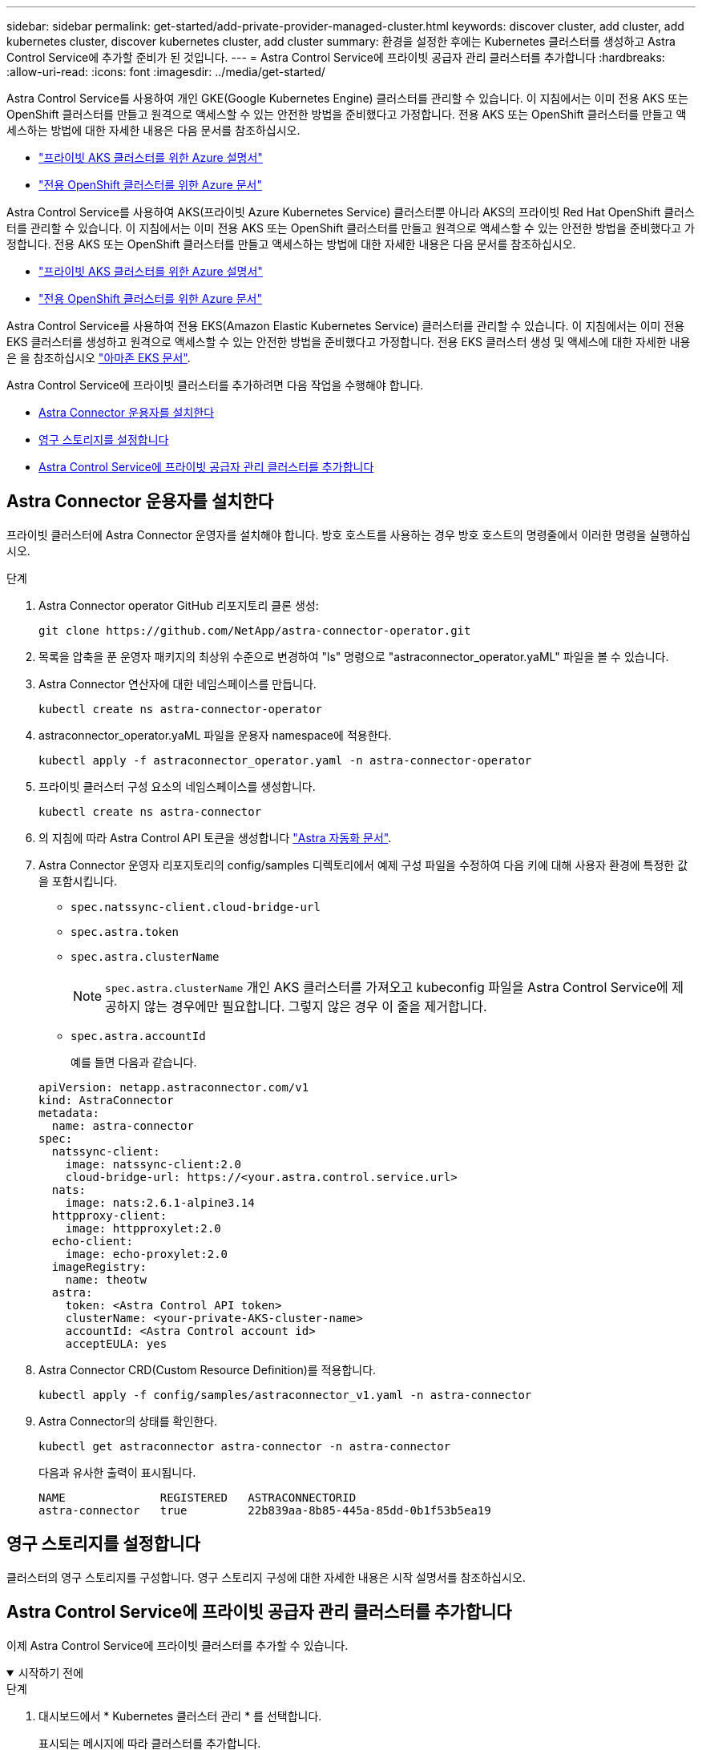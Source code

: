 ---
sidebar: sidebar 
permalink: get-started/add-private-provider-managed-cluster.html 
keywords: discover cluster, add cluster, add kubernetes cluster, discover kubernetes cluster, add cluster 
summary: 환경을 설정한 후에는 Kubernetes 클러스터를 생성하고 Astra Control Service에 추가할 준비가 된 것입니다. 
---
= Astra Control Service에 프라이빗 공급자 관리 클러스터를 추가합니다
:hardbreaks:
:allow-uri-read: 
:icons: font
:imagesdir: ../media/get-started/


[role="lead"]
Astra Control Service를 사용하여 개인 GKE(Google Kubernetes Engine) 클러스터를 관리할 수 있습니다. 이 지침에서는 이미 전용 AKS 또는 OpenShift 클러스터를 만들고 원격으로 액세스할 수 있는 안전한 방법을 준비했다고 가정합니다. 전용 AKS 또는 OpenShift 클러스터를 만들고 액세스하는 방법에 대한 자세한 내용은 다음 문서를 참조하십시오.

* https://docs.microsoft.com/azure/aks/private-clusters["프라이빗 AKS 클러스터를 위한 Azure 설명서"^]
* https://learn.microsoft.com/en-us/azure/openshift/howto-create-private-cluster-4x["전용 OpenShift 클러스터를 위한 Azure 문서"^]


Astra Control Service를 사용하여 AKS(프라이빗 Azure Kubernetes Service) 클러스터뿐 아니라 AKS의 프라이빗 Red Hat OpenShift 클러스터를 관리할 수 있습니다. 이 지침에서는 이미 전용 AKS 또는 OpenShift 클러스터를 만들고 원격으로 액세스할 수 있는 안전한 방법을 준비했다고 가정합니다. 전용 AKS 또는 OpenShift 클러스터를 만들고 액세스하는 방법에 대한 자세한 내용은 다음 문서를 참조하십시오.

* https://docs.microsoft.com/azure/aks/private-clusters["프라이빗 AKS 클러스터를 위한 Azure 설명서"^]
* https://learn.microsoft.com/en-us/azure/openshift/howto-create-private-cluster-4x["전용 OpenShift 클러스터를 위한 Azure 문서"^]


Astra Control Service를 사용하여 전용 EKS(Amazon Elastic Kubernetes Service) 클러스터를 관리할 수 있습니다. 이 지침에서는 이미 전용 EKS 클러스터를 생성하고 원격으로 액세스할 수 있는 안전한 방법을 준비했다고 가정합니다. 전용 EKS 클러스터 생성 및 액세스에 대한 자세한 내용은 을 참조하십시오 https://docs.aws.amazon.com/eks/latest/userguide/private-clusters.html["아마존 EKS 문서"^].

Astra Control Service에 프라이빗 클러스터를 추가하려면 다음 작업을 수행해야 합니다.

* <<Astra Connector 운용자를 설치한다>>
* <<영구 스토리지를 설정합니다>>
* <<Astra Control Service에 프라이빗 공급자 관리 클러스터를 추가합니다>>




== Astra Connector 운용자를 설치한다

프라이빗 클러스터에 Astra Connector 운영자를 설치해야 합니다. 방호 호스트를 사용하는 경우 방호 호스트의 명령줄에서 이러한 명령을 실행하십시오.

.단계
. Astra Connector operator GitHub 리포지토리 클론 생성:
+
[source, console]
----
git clone https://github.com/NetApp/astra-connector-operator.git
----
. 목록을 압축을 푼 운영자 패키지의 최상위 수준으로 변경하여 "ls" 명령으로 "astraconnector_operator.yaML" 파일을 볼 수 있습니다.
. Astra Connector 연산자에 대한 네임스페이스를 만듭니다.
+
[source, console]
----
kubectl create ns astra-connector-operator
----
. astraconnector_operator.yaML 파일을 운용자 namespace에 적용한다.
+
[source, console]
----
kubectl apply -f astraconnector_operator.yaml -n astra-connector-operator
----
. 프라이빗 클러스터 구성 요소의 네임스페이스를 생성합니다.
+
[source, console]
----
kubectl create ns astra-connector
----
. 의 지침에 따라 Astra Control API 토큰을 생성합니다 https://docs.netapp.com/us-en/astra-automation/get-started/get_api_token.html["Astra 자동화 문서"^].
. Astra Connector 운영자 리포지토리의 config/samples 디렉토리에서 예제 구성 파일을 수정하여 다음 키에 대해 사용자 환경에 특정한 값을 포함시킵니다.
+
** `spec.natssync-client.cloud-bridge-url`
** `spec.astra.token`
** `spec.astra.clusterName`
+

NOTE: `spec.astra.clusterName` 개인 AKS 클러스터를 가져오고 kubeconfig 파일을 Astra Control Service에 제공하지 않는 경우에만 필요합니다. 그렇지 않은 경우 이 줄을 제거합니다.

** `spec.astra.accountId`
+
예를 들면 다음과 같습니다.

+
[listing]
----
apiVersion: netapp.astraconnector.com/v1
kind: AstraConnector
metadata:
  name: astra-connector
spec:
  natssync-client:
    image: natssync-client:2.0
    cloud-bridge-url: https://<your.astra.control.service.url>
  nats:
    image: nats:2.6.1-alpine3.14
  httpproxy-client:
    image: httpproxylet:2.0
  echo-client:
    image: echo-proxylet:2.0
  imageRegistry:
    name: theotw
  astra:
    token: <Astra Control API token>
    clusterName: <your-private-AKS-cluster-name>
    accountId: <Astra Control account id>
    acceptEULA: yes
----


. Astra Connector CRD(Custom Resource Definition)를 적용합니다.
+
[source, console]
----
kubectl apply -f config/samples/astraconnector_v1.yaml -n astra-connector
----
. Astra Connector의 상태를 확인한다.
+
[source, console]
----
kubectl get astraconnector astra-connector -n astra-connector
----
+
다음과 유사한 출력이 표시됩니다.

+
[source, console]
----
NAME              REGISTERED   ASTRACONNECTORID
astra-connector   true         22b839aa-8b85-445a-85dd-0b1f53b5ea19
----




== 영구 스토리지를 설정합니다

클러스터의 영구 스토리지를 구성합니다. 영구 스토리지 구성에 대한 자세한 내용은 시작 설명서를 참조하십시오.

ifdef::azure[]

* link:set-up-microsoft-azure-with-anf.html["Azure NetApp Files를 사용하여 Microsoft Azure를 설정합니다"^]
* link:set-up-microsoft-azure-with-amd.html["Azure 관리 디스크를 사용하여 Microsoft Azure를 설정합니다"^]


endif::azure[]

ifdef::aws[]

* link:set-up-amazon-web-services.html["Amazon Web Services를 설정합니다"^]


endif::aws[]

ifdef::gcp[]

* link:set-up-google-cloud.html["Google Cloud를 설정합니다"^]


endif::gcp[]



== Astra Control Service에 프라이빗 공급자 관리 클러스터를 추가합니다

이제 Astra Control Service에 프라이빗 클러스터를 추가할 수 있습니다.

.시작하기 전에
[%collapsible%open]
====
ifdef::aws[]

.Amazon Web Services에서 직접 지원합니다
* 클러스터를 생성한 IAM 사용자의 자격 증명이 포함된 JSON 파일이 있어야 합니다. link:../get-started/set-up-amazon-web-services.html#create-an-iam-user["IAM 사용자를 생성하는 방법을 알아봅니다"].
* NetApp ONTAP용 Amazon FSx에는 Astra Trident가 필요합니다. NetApp ONTAP용 Amazon FSx를 EKS 클러스터의 스토리지 백엔드로 사용하려는 경우 의 Astra Trident 정보를 참조하십시오 link:set-up-amazon-web-services.html#eks-cluster-requirements["EKS 클러스터 요구 사항"].
* (선택 사항) 제공해야 하는 경우 `kubectl` 클러스터 생성자가 아닌 다른 IAM 사용자에 대한 클러스터에 대한 명령 액세스는 의 지침을 참조하십시오 https://aws.amazon.com/premiumsupport/knowledge-center/amazon-eks-cluster-access/["Amazon EKS에서 클러스터를 생성한 후 다른 IAM 사용자 및 역할에 대한 액세스를 제공하려면 어떻게 해야 합니까?"^].
* NetApp Cloud Volumes ONTAP를 스토리지 백엔드로 사용하려는 경우 Amazon Web Services와 연동되도록 Cloud Volumes ONTAP를 구성해야 합니다. Cloud Volumes ONTAP를 참조하십시오 https://docs.netapp.com/us-en/cloud-manager-cloud-volumes-ontap/task-getting-started-aws.html["설치 설명서"^].


endif::aws[]

ifdef::azure[]

.Microsoft Azure를 참조하십시오
* 서비스 보안 주체를 생성할 때 Azure CLI의 출력이 포함된 JSON 파일이 있어야 합니다. link:../get-started/set-up-microsoft-azure-with-anf.html#create-an-azure-service-principal-2["서비스 보안 주체를 설정하는 방법에 대해 알아봅니다"].
+
JSON 파일에 추가하지 않은 경우 Azure 구독 ID도 필요합니다.



* NetApp Cloud Volumes ONTAP를 스토리지 백엔드로 사용하려는 경우 Microsoft Azure와 연동하도록 Cloud Volumes ONTAP를 구성해야 합니다. Cloud Volumes ONTAP를 참조하십시오 https://docs.netapp.com/us-en/cloud-manager-cloud-volumes-ontap/task-getting-started-azure.html["설치 설명서"^].


endif::azure[]

ifdef::gcp[]

.Google 클라우드
* 필요한 권한이 있는 서비스 계정에 대한 서비스 계정 키 파일이 있어야 합니다. link:../get-started/set-up-google-cloud.html#create-a-service-account["서비스 계정 설정 방법에 대해 알아보십시오"].
* 클러스터가 프라이빗 인 경우, 를 참조하십시오 https://cloud.google.com/kubernetes-engine/docs/concepts/private-cluster-concept["인증된 네트워크"^] Astra Control Service IP 주소를 허용해야 합니다.
+
52.188.218.166/32

* NetApp Cloud Volumes ONTAP를 스토리지 백엔드로 사용하려는 경우 Cloud Volumes ONTAP이 Google Cloud와 연동되도록 구성해야 합니다. Cloud Volumes ONTAP를 참조하십시오 https://docs.netapp.com/us-en/cloud-manager-cloud-volumes-ontap/task-getting-started-gcp.html["설치 설명서"^].


endif::gcp[]

====
.단계
. 대시보드에서 * Kubernetes 클러스터 관리 * 를 선택합니다.
+
표시되는 메시지에 따라 클러스터를 추가합니다.

. * 공급자 *: 클라우드 공급자를 선택한 다음 새 클라우드 인스턴스를 생성하는 데 필요한 자격 증명을 제공하거나 사용할 기존 클라우드 인스턴스를 선택하십시오.


ifdef::aws[]

. * Amazon Web Services *: JSON 파일을 업로드하거나 클립보드에서 해당 JSON 파일의 콘텐츠를 붙여넣어 Amazon Web Services IAM 사용자 계정에 대한 세부 정보를 제공합니다.
+
JSON 파일에는 클러스터를 생성한 IAM 사용자의 자격 증명이 포함되어야 합니다.



endif::aws[]

ifdef::azure[]

. * Microsoft Azure *: JSON 파일을 업로드하거나 클립보드에서 해당 JSON 파일의 내용을 붙여넣어 Azure 서비스 보안 주체에 대한 세부 정보를 제공합니다.
+
JSON 파일에는 서비스 보안 주체를 생성할 때 Azure CLI의 출력이 포함되어야 합니다. 또한 구독 ID를 포함할 수 있으므로 Astra에 자동으로 추가됩니다. 그렇지 않으면 JSON을 제공한 후 ID를 수동으로 입력해야 합니다.



endif::azure[]

ifdef::gcp[]

. * Google Cloud Platform *: 파일을 업로드하거나 클립보드의 콘텐츠를 붙여 넣어 서비스 계정 키 파일을 제공합니다.
+
Astra Control Service는 서비스 계정을 사용하여 Google Kubernetes Engine에서 실행 중인 클러스터를 검색합니다.



endif::gcp[]

. * 기타 *: 이 탭은 자체 관리형 클러스터에만 사용됩니다.
+
.. * 클라우드 인스턴스 이름 *: 이 클러스터를 추가할 때 생성될 새 클라우드 인스턴스의 이름을 입력합니다. 에 대해 자세히 알아보십시오 link:../use/manage-cloud-instances.html["클라우드 인스턴스"].
.. 다음 * 을 선택합니다.
+
Astra Control Service에는 선택할 수 있는 클러스터 목록이 표시됩니다.

.. * 클러스터 *: 목록에서 Astra Control Service에 추가할 클러스터를 선택합니다.
+

NOTE: 클러스터 목록에서 선택할 때는 * 자격 조건 * 열에 주의해야 합니다. 클러스터가 "부적격" 또는 "부분적으로 적격"인 경우 상태 위로 마우스를 가져가면 클러스터에 문제가 있는지 확인할 수 있습니다. 예를 들어 클러스터에 작업자 노드가 없는 것을 식별할 수 있습니다.





. 다음 * 을 선택합니다.
. (선택 사항) * 스토리지 *: 선택적으로 이 클러스터에 Kubernetes 애플리케이션을 배포할 스토리지 클래스를 선택하여 기본적으로 사용하도록 합니다.
+
.. 클러스터에 대한 새 기본 스토리지 클래스를 선택하려면 * 새 기본 스토리지 클래스 할당 * 확인란을 설정합니다.
.. 목록에서 새 기본 스토리지 클래스를 선택합니다.
+
[NOTE]
====
각 클라우드 공급자의 스토리지 서비스에는 다음과 같은 가격, 성능 및 복원력 정보가 표시됩니다.

ifdef::gcp[]

*** Google Cloud용 Cloud Volumes Service: 가격, 성능 및 복원력 정보
*** Google 영구 디스크: 가격, 성능 또는 복원력 정보를 사용할 수 없습니다


endif::gcp[]

ifdef::azure[]

*** Azure NetApp Files: 성능 및 복원력 정보
*** Azure 관리 디스크: 사용 가능한 가격, 성능 또는 복원력 정보가 없습니다


endif::azure[]

ifdef::aws[]

*** Amazon Elastic Block Store: 가격, 성능 또는 복원력 정보를 사용할 수 없습니다
*** NetApp ONTAP용 Amazon FSx: 가격, 성능 또는 복원력 정보 없음


endif::aws[]

*** NetApp Cloud Volumes ONTAP: 가격, 성능 또는 복원력 정보를 제공할 수 없습니다


====
+
각 스토리지 클래스는 다음 서비스 중 하나를 활용할 수 있습니다.





ifdef::gcp[]

* https://cloud.netapp.com/cloud-volumes-service-for-gcp["Google Cloud용 Cloud Volumes Service"^]
* https://cloud.google.com/persistent-disk/["Google 영구 디스크"^]


endif::gcp[]

ifdef::azure[]

* https://cloud.netapp.com/azure-netapp-files["Azure NetApp Files"^]
* https://docs.microsoft.com/en-us/azure/virtual-machines/managed-disks-overview["Azure로 관리되는 디스크"^]


endif::azure[]

ifdef::aws[]

* https://docs.aws.amazon.com/ebs/["Amazon Elastic Block Store를 클릭합니다"^]
* https://docs.aws.amazon.com/fsx/latest/ONTAPGuide/what-is-fsx-ontap.html["NetApp ONTAP용 Amazon FSx"^]


endif::aws[]

* https://www.netapp.com/cloud-services/cloud-volumes-ontap/what-is-cloud-volumes/["NetApp Cloud Volumes ONTAP를 참조하십시오"^]
+
에 대해 자세히 알아보십시오 link:../learn/aws-storage.html["Amazon Web Services 클러스터용 스토리지 클래스입니다"]. 에 대해 자세히 알아보십시오 link:../learn/azure-storage.html["AKS 클러스터용 스토리지 클래스입니다"]. 에 대해 자세히 알아보십시오 link:../learn/choose-class-and-size.html["GKE 클러스터용 저장소 클래스"].

+
.. 다음 * 을 선택합니다.
.. * 검토 및 승인 *: 구성 세부 정보를 검토합니다.
.. 클러스터를 Astra Control Service에 추가하려면 * 추가 * 를 선택합니다.




.결과
이 클라우드 공급자를 위해 추가한 첫 번째 클러스터인 경우 Astra Control Service는 해당 클러스터에서 실행되는 애플리케이션 백업을 위해 클라우드 공급자용 오브젝트 저장소를 생성합니다. (이 클라우드 공급자에 후속 클러스터를 추가할 경우 더 이상 오브젝트 저장소가 생성되지 않습니다.) 기본 스토리지 클래스를 지정한 경우 Astra Control Service는 사용자가 지정한 기본 스토리지 클래스를 설정합니다. Amazon Web Services 또는 Google Cloud Platform에서 관리되는 클러스터의 경우 Astra Control Service는 클러스터에 관리자 계정도 생성합니다. 이 작업은 몇 분 정도 걸릴 수 있습니다.



== 기본 스토리지 클래스를 변경합니다

클러스터의 기본 스토리지 클래스를 변경할 수 있습니다.



=== Astra Control을 사용하여 기본 스토리지 클래스를 변경합니다

Astra Control 내에서 클러스터의 기본 스토리지 클래스를 변경할 수 있습니다. 클러스터에서 이전에 설치된 스토리지 백엔드 서비스를 사용하는 경우 이 방법을 사용하여 기본 스토리지 클래스를 변경하지 못할 수 있습니다(* 기본값으로 설정* 작업은 선택할 수 없음). 이 경우 를 사용할 수 있습니다 <<명령줄을 사용하여 기본 스토리지 클래스를 변경합니다>>.

.단계
. Astra Control Service UI에서 * Clusters * 를 선택합니다.
. 클러스터 * 페이지에서 변경할 클러스터를 선택합니다.
. Storage * 탭을 선택합니다.
. 스토리지 클래스 * 범주를 선택합니다.
. 기본값으로 설정할 스토리지 클래스에 대해 * Actions * 메뉴를 선택합니다.
. Set as default * 를 선택합니다.




=== 명령줄을 사용하여 기본 스토리지 클래스를 변경합니다

Kubernetes 명령을 사용하여 클러스터의 기본 스토리지 클래스를 변경할 수 있습니다. 이 방법은 클러스터의 구성에 관계없이 작동합니다.

.단계
. Kubernetes 클러스터에 로그인합니다.
. 클러스터의 스토리지 클래스를 나열합니다.
+
[source, console]
----
kubectl get storageclass
----
. 기본 스토리지 클래스에서 기본 지정을 제거합니다. <SC_NAME>를 스토리지 클래스 이름으로 바꿉니다.
+
[source, console]
----
kubectl patch storageclass <SC_NAME> -p '{"metadata": {"annotations":{"storageclass.kubernetes.io/is-default-class":"false"}}}'
----
. 다른 스토리지 클래스를 기본값으로 표시합니다. <SC_NAME>를 스토리지 클래스 이름으로 바꿉니다.
+
[source, console]
----
kubectl patch storageclass <SC_NAME> -p '{"metadata": {"annotations":{"storageclass.kubernetes.io/is-default-class":"true"}}}'
----
. 새 기본 스토리지 클래스를 확인합니다.
+
[source, console]
----
kubectl get storageclass
----


ifdef::azure[]
